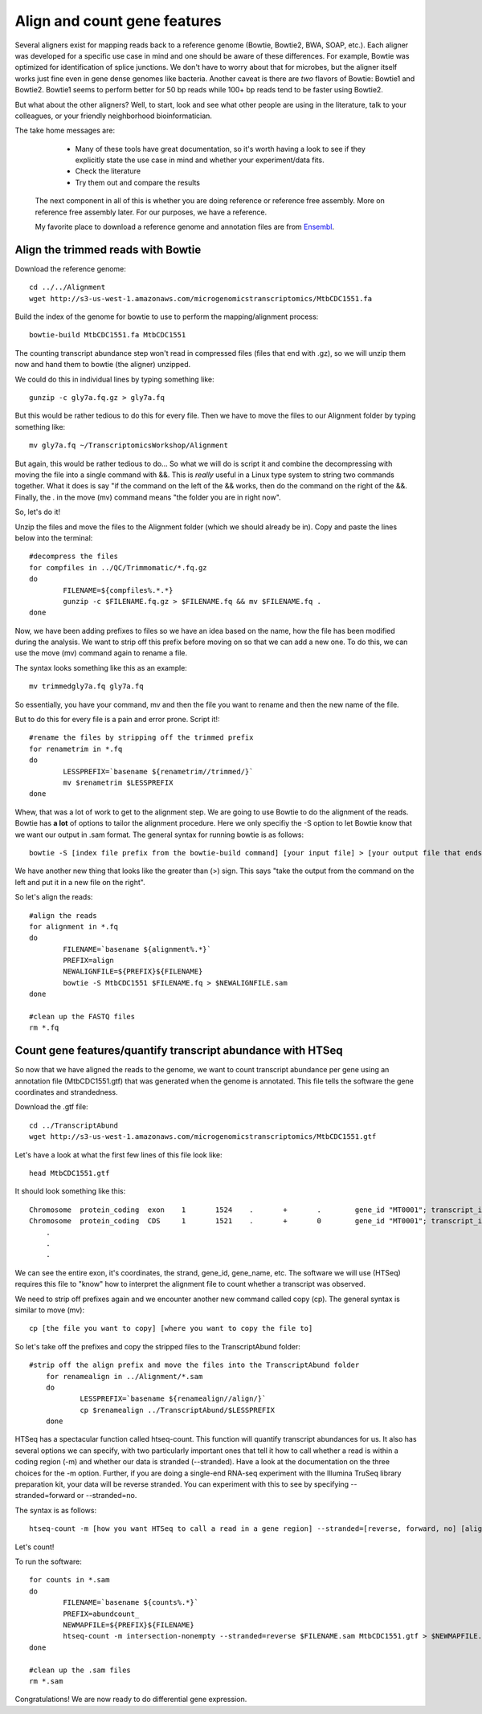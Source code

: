 .. _aligncount

Align and count gene features
=============================

Several aligners exist for mapping reads back to a reference genome (Bowtie, Bowtie2, BWA, SOAP, etc.).
Each aligner was developed for a specific use case in mind and one should be aware of these
differences. For example, Bowtie was optimized for identification of splice junctions. We
don't have to worry about that for microbes, but the aligner itself works just fine even in
gene dense genomes like bacteria. Another caveat is there are *two* flavors of Bowtie: Bowtie1
and Bowtie2. Bowtie1 seems to perform better for 50 bp reads while 100+ bp reads tend to
be faster using Bowtie2.

But what about the other aligners? Well, to start, look and see what other people are using
in the literature, talk to your colleagues, or your friendly neighborhood bioinformatician.

The take home messages are: 
    
	* Many of these tools have great documentation, so it's worth having a look to see if they explicitly state the use case in mind and whether your experiment/data fits.
 
 	* Check the literature
 	
 	* Try them out and compare the results
 	
 The next component in all of this is whether you are doing reference or reference free assembly.
 More on reference free assembly later. For our purposes, we have a reference.
 
 My favorite place to download a reference genome and annotation files are from `Ensembl <http://bacteria.ensembl.org/info/website/ftp/index.html>`__.

Align the trimmed reads with Bowtie
-----------------------------------

Download the reference genome::

	cd ../../Alignment
	wget http://s3-us-west-1.amazonaws.com/microgenomicstranscriptomics/MtbCDC1551.fa
	
Build the index of the genome for bowtie to use to perform the mapping/alignment process::

	bowtie-build MtbCDC1551.fa MtbCDC1551

The counting transcript abundance step won't read in compressed files (files that end with .gz),
so we will unzip them now and hand them to bowtie (the aligner) unzipped.

We could do this in individual lines by typing something like::

    gunzip -c gly7a.fq.gz > gly7a.fq
    
But this would be rather tedious to do this for every file. Then we have to move the files
to our Alignment folder by typing something like::

    mv gly7a.fq ~/TranscriptomicsWorkshop/Alignment
    
But again, this would be rather tedious to do... So what we will do is script it and combine
the decompressing with moving the file into a single command with &&. This is *really* useful
in a Linux type system to string two commands together. What it does is say "if the command
on the left of the && works, then do the command on the right of the &&. Finally, the . in
the move (mv) command means "the folder you are in right now".

So, let's do it!

Unzip the files and move the files to the Alignment folder (which we should already be in). Copy and paste the lines below into the terminal::

	#decompress the files
	for compfiles in ../QC/Trimmomatic/*.fq.gz
	do
		FILENAME=${compfiles%.*.*}
		gunzip -c $FILENAME.fq.gz > $FILENAME.fq && mv $FILENAME.fq .
	done
	
Now, we have been adding prefixes to files so we have an idea based on the name, how the file
has been modified during the analysis. We want to strip off this prefix before moving on so that
we can add a new one. To do this, we can use the move (mv) command again to rename a file.

The syntax looks something like this as an example::

    mv trimmedgly7a.fq gly7a.fq
    
So essentially, you have your command, mv and then the file you want to rename and then the new
name of the file.

But to do this for every file is a pain and error prone. Script it!::

	#rename the files by stripping off the trimmed prefix
	for renametrim in *.fq
	do
		LESSPREFIX=`basename ${renametrim//trimmed/}`
		mv $renametrim $LESSPREFIX
	done

Whew, that was a lot of work to get to the alignment step. We are going to use Bowtie to do
the alignment of the reads. Bowtie has **a lot** of options to tailor the alignment procedure.
Here we only specifiy the -S option to let Bowtie know that we want our output in .sam format. The
general syntax for running bowtie is as follows::

    bowtie -S [index file prefix from the bowtie-build command] [your input file] > [your output file that ends in .sam]

We have another new thing that looks like the greater than (>) sign. This says "take the output
from the command on the left and put it in a new file on the right".

So let's align the reads::

	#align the reads
	for alignment in *.fq
	do	
		FILENAME=`basename ${alignment%.*}`
		PREFIX=align
		NEWALIGNFILE=${PREFIX}${FILENAME}
		bowtie -S MtbCDC1551 $FILENAME.fq > $NEWALIGNFILE.sam
	done
	
	#clean up the FASTQ files
	rm *.fq

Count gene features/quantify transcript abundance with HTSeq
------------------------------------------------------------

So now that we have aligned the reads to the genome, we want to count transcript abundance
per gene using an annotation file (MtbCDC1551.gtf) that was generated when the genome is 
annotated. This file tells the software the gene coordinates and strandedness. 

Download the .gtf file::

    cd ../TranscriptAbund
    wget http://s3-us-west-1.amazonaws.com/microgenomicstranscriptomics/MtbCDC1551.gtf
    
Let's have a look at what the first few lines of this file look like::

    head MtbCDC1551.gtf
    
It should look something like this::

    Chromosome	protein_coding	exon	1	1524	.	+	.	 gene_id "MT0001"; transcript_id "AAK44224"; exon_number "1"; gene_name "dnaA"; transcript_name "dnaA/AAK44224"; seqedit "false";
    Chromosome	protein_coding	CDS	1	1521	.	+	0	 gene_id "MT0001"; transcript_id "AAK44224"; exon_number "1"; gene_name "dnaA"; transcript_name "dnaA/AAK44224"; protein_id "AAK44224";
	.
	.
	.

We can see the entire exon, it's coordinates, the strand, gene_id, gene_name, etc. The software
we will use (HTSeq) requires this file to "know" how to interpret the alignment file to count
whether a transcript was observed.

We need to strip off prefixes again and we encounter another new command called copy (cp).
The general syntax is similar to move (mv)::

    cp [the file you want to copy] [where you want to copy the file to]
    
So let's take off the prefixes and copy the stripped files to the TranscriptAbund folder::

    #strip off the align prefix and move the files into the TranscriptAbund folder
	for renamealign in ../Alignment/*.sam
	do
		LESSPREFIX=`basename ${renamealign//align/}`
		cp $renamealign ../TranscriptAbund/$LESSPREFIX
	done
	
HTSeq has a spectacular function called htseq-count. This function will quantify transcript
abundances for us. It also has several options we can specify, with two particularly important
ones that tell it how to call whether a read is within a coding region (-m) and whether our
data is stranded (--stranded). Have a look at the documentation on the three choices for the
-m option. Further, if you are doing a single-end RNA-seq experiment with the Illumina TruSeq
library preparation kit, your data will be reverse stranded. You can experiment with this to
see by specifying --stranded=forward or --stranded=no.

The syntax is as follows::

    htseq-count -m [how you want HTSeq to call a read in a gene region] --stranded=[reverse, forward, no] [alignment file that ends in .sam] [genome annotation file that ends with .gtf] > [your output file that ends in .counts]

Let's count!

To run the software::

	for counts in *.sam
	do
		FILENAME=`basename ${counts%.*}`
		PREFIX=abundcount_
		NEWMAPFILE=${PREFIX}${FILENAME}
		htseq-count -m intersection-nonempty --stranded=reverse $FILENAME.sam MtbCDC1551.gtf > $NEWMAPFILE.counts
	done
	
	#clean up the .sam files
	rm *.sam
	
Congratulations! We are now ready to do differential gene expression. 